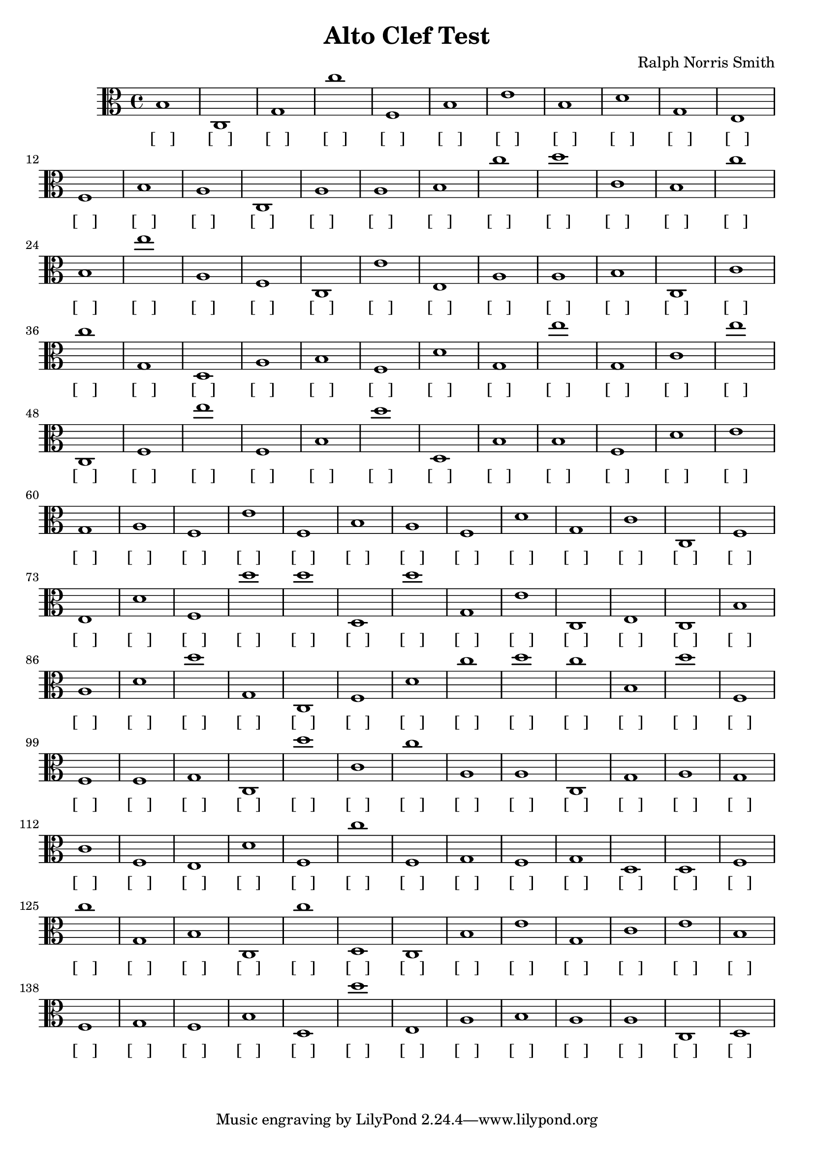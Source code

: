 
\version "2.18.2"
\header { 
	title = "Alto Clef Test"
 composer = "Ralph Norris Smith"
}
\score{
	\new Staff {
		\clef alto

		b1 c g c'' f b e' b d' g 
		e f b a c a a b c'' d'' 
		c' b c'' b e'' a f c e' e 
		a a b c c' c'' g d a b 
		f d' g e'' g c' e'' c f e'' 
		f b d'' d b b f d' e' g 
		a f e' f b a f d' g c' 
		c f e d' f d'' d'' d d'' g 
		e' c e c b a d' d'' g c 
		f d' c'' d'' c'' b d'' f f f 
		g c d'' c' c'' a a c g a 
		g c' f e d' f c'' f g f 
		g d d f c'' g b c c'' d 
		c b e' g c' e' b f g f 
		b d d'' e a b a a c d }
		\addlyrics 
		{ [___] [___] [___] [___] [___] [___] [___] [___] [___] [___] [___] [___] [___] [___] [___] [___] [___] [___] [___] [___] [___] [___] [___] [___] [___] [___] [___] [___] [___] [___] [___] [___] [___] [___] [___] [___] [___] [___] [___] [___] [___] [___] [___] [___] [___] [___] [___] [___] [___] [___] [___] [___] [___] [___] [___] [___] [___] [___] [___] [___] [___] [___] [___] [___] [___] [___] [___] [___] [___] [___] [___] [___] [___] [___] [___] [___] [___] [___] [___] [___] [___] [___] [___] [___] [___] [___] [___] [___] [___] [___] [___] [___] [___] [___] [___] [___] [___] [___] [___] [___] [___] [___] [___] [___] [___] [___] [___] [___] [___] [___] [___] [___] [___] [___] [___] [___] [___] [___] [___] [___] [___] [___] [___] [___] [___] [___] [___] [___] [___] [___] [___] [___] [___] [___] [___] [___] [___] [___] [___] [___] [___] [___] [___] [___] [___] [___] [___] [___] [___] [___] }
}